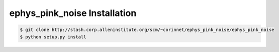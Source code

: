 .. highlight:: shell

======================================
ephys_pink_noise Installation
======================================

.. _stash repo: http://stash.corp.alleninstitute.org/scm/~corinnet/ephys_pink_noise/ephys_pink_noise
.. code-block:: console

    $ git clone http://stash.corp.alleninstitute.org/scm/~corinnet/ephys_pink_noise/ephys_pink_noise
    $ python setup.py install

